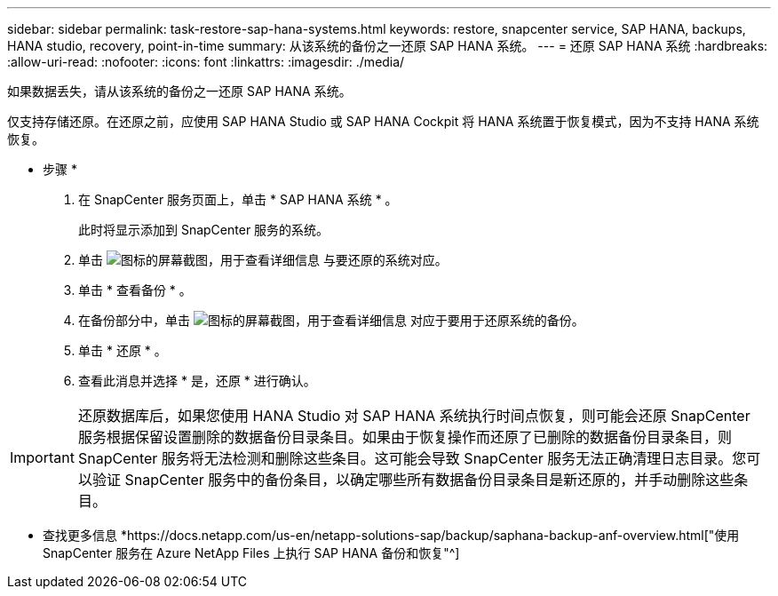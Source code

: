 ---
sidebar: sidebar 
permalink: task-restore-sap-hana-systems.html 
keywords: restore, snapcenter service, SAP HANA, backups, HANA studio, recovery, point-in-time 
summary: 从该系统的备份之一还原 SAP HANA 系统。 
---
= 还原 SAP HANA 系统
:hardbreaks:
:allow-uri-read: 
:nofooter: 
:icons: font
:linkattrs: 
:imagesdir: ./media/


[role="lead"]
如果数据丢失，请从该系统的备份之一还原 SAP HANA 系统。

仅支持存储还原。在还原之前，应使用 SAP HANA Studio 或 SAP HANA Cockpit 将 HANA 系统置于恢复模式，因为不支持 HANA 系统恢复。

* 步骤 *

. 在 SnapCenter 服务页面上，单击 * SAP HANA 系统 * 。
+
此时将显示添加到 SnapCenter 服务的系统。

. 单击 image:screenshot-anf-view-system.png["图标的屏幕截图，用于查看详细信息"] 与要还原的系统对应。
. 单击 * 查看备份 * 。
. 在备份部分中，单击 image:screenshot-anf-view-system.png["图标的屏幕截图，用于查看详细信息"] 对应于要用于还原系统的备份。
. 单击 * 还原 * 。
. 查看此消息并选择 * 是，还原 * 进行确认。



IMPORTANT: 还原数据库后，如果您使用 HANA Studio 对 SAP HANA 系统执行时间点恢复，则可能会还原 SnapCenter 服务根据保留设置删除的数据备份目录条目。如果由于恢复操作而还原了已删除的数据备份目录条目，则 SnapCenter 服务将无法检测和删除这些条目。这可能会导致 SnapCenter 服务无法正确清理日志目录。您可以验证 SnapCenter 服务中的备份条目，以确定哪些所有数据备份目录条目是新还原的，并手动删除这些条目。

* 查找更多信息 *https://docs.netapp.com/us-en/netapp-solutions-sap/backup/saphana-backup-anf-overview.html["使用 SnapCenter 服务在 Azure NetApp Files 上执行 SAP HANA 备份和恢复"^]
